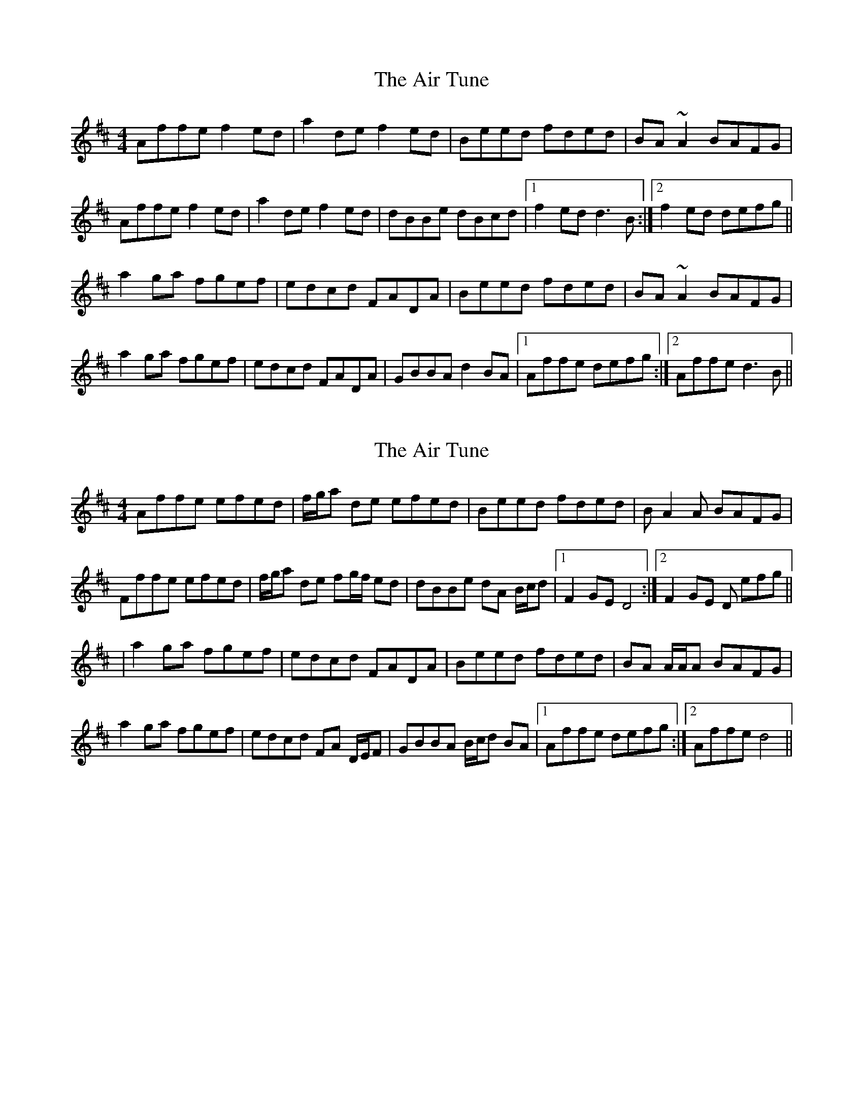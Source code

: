 X: 1
T: Air Tune, The
Z: slainte
S: https://thesession.org/tunes/2833#setting2833
R: reel
M: 4/4
L: 1/8
K: Dmaj
Affe f2ed|a2de f2ed|Beed fded|BA ~A2 BAFG|
Affe f2ed|a2de f2ed|dBBe dBcd|1 f2ed d3B:|2 f2ed defg||
a2ga fgef|edcd FADA|Beed fded|BA ~A2 BAFG|
a2ga fgef|edcd FADA|GBBA d2BA|1 Affe defg:|2 Affe d3B||
X: 2
T: Air Tune, The
Z: Shan
S: https://thesession.org/tunes/2833#setting25863
R: reel
M: 4/4
L: 1/8
K: Dmaj
Affe efed | f/2g/2a de efed | Beed fded | BA2A BAFG |
Fffe efed | f/2g/2a de fg/2f/2 ed | dBBe dA B/2c/2d |1 F2GE D4 :|2 F2GE D efg ||
|a2ga fgef | edcd FADA | Beed fded | BA A/2A/2A BAFG |
a2ga fgef | edcd FA D/2E/2F | GBBA B/2c/2d BA |1 Affe defg :|2 Affe d4||
X: 3
T: Air Tune, The
Z: jakethepeg
S: https://thesession.org/tunes/2833#setting26977
R: reel
M: 4/4
L: 1/8
K: Dmaj
|:Af fe f2 ed|(3fga de f2 ed|Be ed fd ed|BA A2 ABBA|
Af fe f2 ed|(3fga de f2 ed|dB Be dB cd[1 f2 ed d3 B|2 f2 ed de fg:|
|:a2 ga fg ef|ed cd BA A2|Be ed fd ed|BA A2 ABBA|
a2 ga fg ef|ed cd BA A2|AB BA d2 BA[1 Af fe de fg|2 Af fe d3 B:|
X: 4
T: Air Tune, The
Z: Fiddler3
S: https://thesession.org/tunes/2833#setting27990
R: reel
M: 4/4
L: 1/8
K: Dmaj
Affe f2de|fade f2ed|Beed faed|BA ~A2 BAFG|
Affg a2ag|fade f2ed|d2Be dB(3Bcd|1 FGEF D3B:|2 FGEF D3g||
abga fgef|edcd FADA|Beed fded|BA ~A2 BAFG|
abga fgef|edcd FADA|GBBA BdcB|1 Affe defg:|2 Affe d3B||
